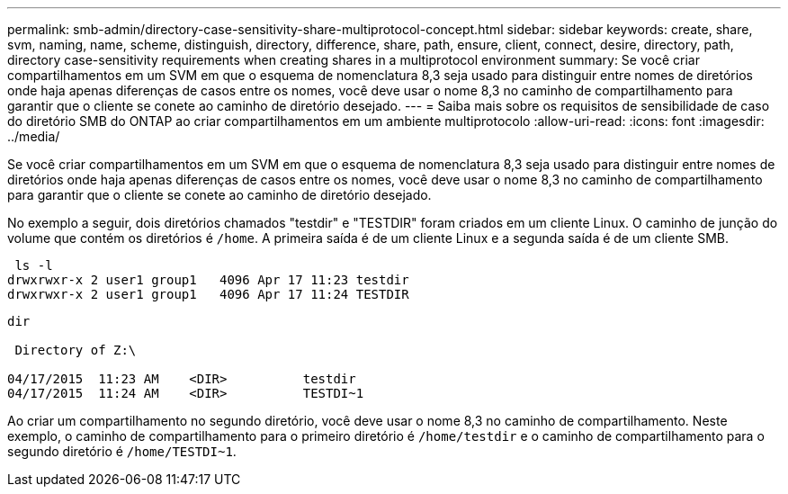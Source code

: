 ---
permalink: smb-admin/directory-case-sensitivity-share-multiprotocol-concept.html 
sidebar: sidebar 
keywords: create, share, svm, naming, name, scheme, distinguish, directory, difference, share, path, ensure, client, connect, desire, directory, path, directory case-sensitivity requirements when creating shares in a multiprotocol environment 
summary: Se você criar compartilhamentos em um SVM em que o esquema de nomenclatura 8,3 seja usado para distinguir entre nomes de diretórios onde haja apenas diferenças de casos entre os nomes, você deve usar o nome 8,3 no caminho de compartilhamento para garantir que o cliente se conete ao caminho de diretório desejado. 
---
= Saiba mais sobre os requisitos de sensibilidade de caso do diretório SMB do ONTAP ao criar compartilhamentos em um ambiente multiprotocolo
:allow-uri-read: 
:icons: font
:imagesdir: ../media/


[role="lead"]
Se você criar compartilhamentos em um SVM em que o esquema de nomenclatura 8,3 seja usado para distinguir entre nomes de diretórios onde haja apenas diferenças de casos entre os nomes, você deve usar o nome 8,3 no caminho de compartilhamento para garantir que o cliente se conete ao caminho de diretório desejado.

No exemplo a seguir, dois diretórios chamados "testdir" e "TESTDIR" foram criados em um cliente Linux. O caminho de junção do volume que contém os diretórios é `/home`. A primeira saída é de um cliente Linux e a segunda saída é de um cliente SMB.

[listing]
----
 ls -l
drwxrwxr-x 2 user1 group1   4096 Apr 17 11:23 testdir
drwxrwxr-x 2 user1 group1   4096 Apr 17 11:24 TESTDIR
----
[listing]
----
dir

 Directory of Z:\

04/17/2015  11:23 AM    <DIR>          testdir
04/17/2015  11:24 AM    <DIR>          TESTDI~1
----
Ao criar um compartilhamento no segundo diretório, você deve usar o nome 8,3 no caminho de compartilhamento. Neste exemplo, o caminho de compartilhamento para o primeiro diretório é `/home/testdir` e o caminho de compartilhamento para o segundo diretório é `/home/TESTDI~1`.
